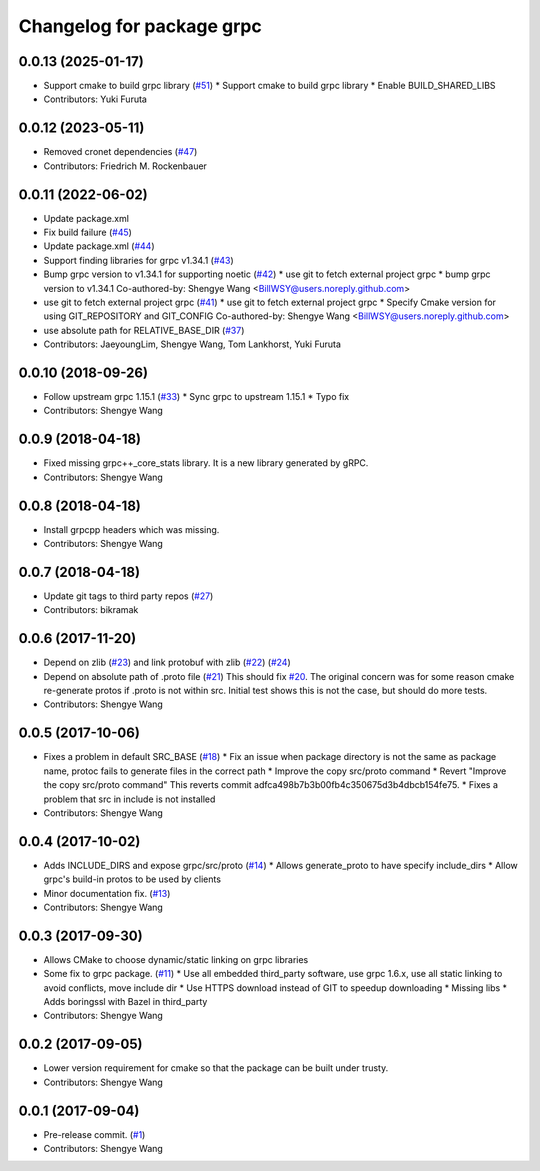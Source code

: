 ^^^^^^^^^^^^^^^^^^^^^^^^^^
Changelog for package grpc
^^^^^^^^^^^^^^^^^^^^^^^^^^

0.0.13 (2025-01-17)
-------------------
* Support cmake to build grpc library (`#51 <https://github.com/CogRob/catkin_grpc/issues/51>`_)
  * Support cmake to build grpc library
  * Enable BUILD_SHARED_LIBS
* Contributors: Yuki Furuta

0.0.12 (2023-05-11)
-------------------
* Removed cronet dependencies (`#47 <https://github.com/CogRob/catkin_grpc/issues/47>`_)
* Contributors: Friedrich M. Rockenbauer

0.0.11 (2022-06-02)
-------------------
* Update package.xml
* Fix build failure (`#45 <https://github.com/CogRob/catkin_grpc/issues/45>`_)
* Update package.xml (`#44 <https://github.com/CogRob/catkin_grpc/issues/44>`_)
* Support finding libraries for grpc v1.34.1 (`#43 <https://github.com/CogRob/catkin_grpc/issues/43>`_)
* Bump grpc version to v1.34.1 for supporting noetic (`#42 <https://github.com/CogRob/catkin_grpc/issues/42>`_)
  * use git to fetch external project grpc
  * bump grpc version to v1.34.1
  Co-authored-by: Shengye Wang <BillWSY@users.noreply.github.com>
* use git to fetch external project grpc (`#41 <https://github.com/CogRob/catkin_grpc/issues/41>`_)
  * use git to fetch external project grpc
  * Specify Cmake version for using GIT_REPOSITORY and GIT_CONFIG
  Co-authored-by: Shengye Wang <BillWSY@users.noreply.github.com>
* use absolute path for RELATIVE_BASE_DIR (`#37 <https://github.com/CogRob/catkin_grpc/issues/37>`_)
* Contributors: JaeyoungLim, Shengye Wang, Tom Lankhorst, Yuki Furuta

0.0.10 (2018-09-26)
-------------------
* Follow upstream grpc 1.15.1 (`#33 <https://github.com/CogRob/catkin_grpc/issues/33>`_)
  * Sync grpc to upstream 1.15.1
  * Typo fix
* Contributors: Shengye Wang

0.0.9 (2018-04-18)
------------------
* Fixed missing grpc++_core_stats library. It is a new library generated by gRPC.
* Contributors: Shengye Wang

0.0.8 (2018-04-18)
------------------
* Install grpcpp headers which was missing.
* Contributors: Shengye Wang

0.0.7 (2018-04-18)
------------------
* Update git tags to third party repos (`#27 <https://github.com/CogRob/catkin_grpc/issues/27>`_)
* Contributors: bikramak

0.0.6 (2017-11-20)
------------------
* Depend on zlib (`#23 <https://github.com/CogRob/catkin_grpc/issues/23>`_) and link protobuf with zlib (`#22 <https://github.com/CogRob/catkin_grpc/issues/22>`_) (`#24 <https://github.com/CogRob/catkin_grpc/issues/24>`_)
* Depend on absolute path of .proto file (`#21 <https://github.com/CogRob/catkin_grpc/issues/21>`_)
  This should fix `#20 <https://github.com/CogRob/catkin_grpc/issues/20>`_. The original concern was for some reason cmake re-generate protos if .proto is not within src. Initial test shows this is not the case, but should do more tests.
* Contributors: Shengye Wang

0.0.5 (2017-10-06)
------------------
* Fixes a problem in default SRC_BASE (`#18 <https://github.com/CogRob/catkin_grpc/issues/18>`_)
  * Fix an issue when package directory is not the same as package name, protoc fails to generate files in the correct path
  * Improve the copy src/proto command
  * Revert "Improve the copy src/proto command"
  This reverts commit adfca498b7b3b00fb4c350675d3b4dbcb154fe75.
  * Fixes a problem that src in include is not installed
* Contributors: Shengye Wang

0.0.4 (2017-10-02)
------------------
* Adds INCLUDE_DIRS and expose grpc/src/proto (`#14 <https://github.com/CogRob/catkin_grpc/issues/14>`_)
  * Allows generate_proto to have specify include_dirs
  * Allow grpc's build-in protos to be used by clients
* Minor documentation fix. (`#13 <https://github.com/CogRob/catkin_grpc/issues/13>`_)
* Contributors: Shengye Wang

0.0.3 (2017-09-30)
------------------
* Allows CMake to choose dynamic/static linking on grpc libraries
* Some fix to grpc package. (`#11 <https://github.com/CogRob/catkin_grpc/issues/11>`_)
  * Use all embedded third_party software, use grpc 1.6.x, use all static linking to avoid conflicts, move include dir
  * Use HTTPS download instead of GIT to speedup downloading
  * Missing libs
  * Adds boringssl with Bazel in third_party
* Contributors: Shengye Wang

0.0.2 (2017-09-05)
------------------
* Lower version requirement for cmake so that the package can be built under
  trusty.
* Contributors: Shengye Wang

0.0.1 (2017-09-04)
------------------
* Pre-release commit. (`#1 <https://github.com/CogRob/catkin_grpc/issues/1>`_)
* Contributors: Shengye Wang
